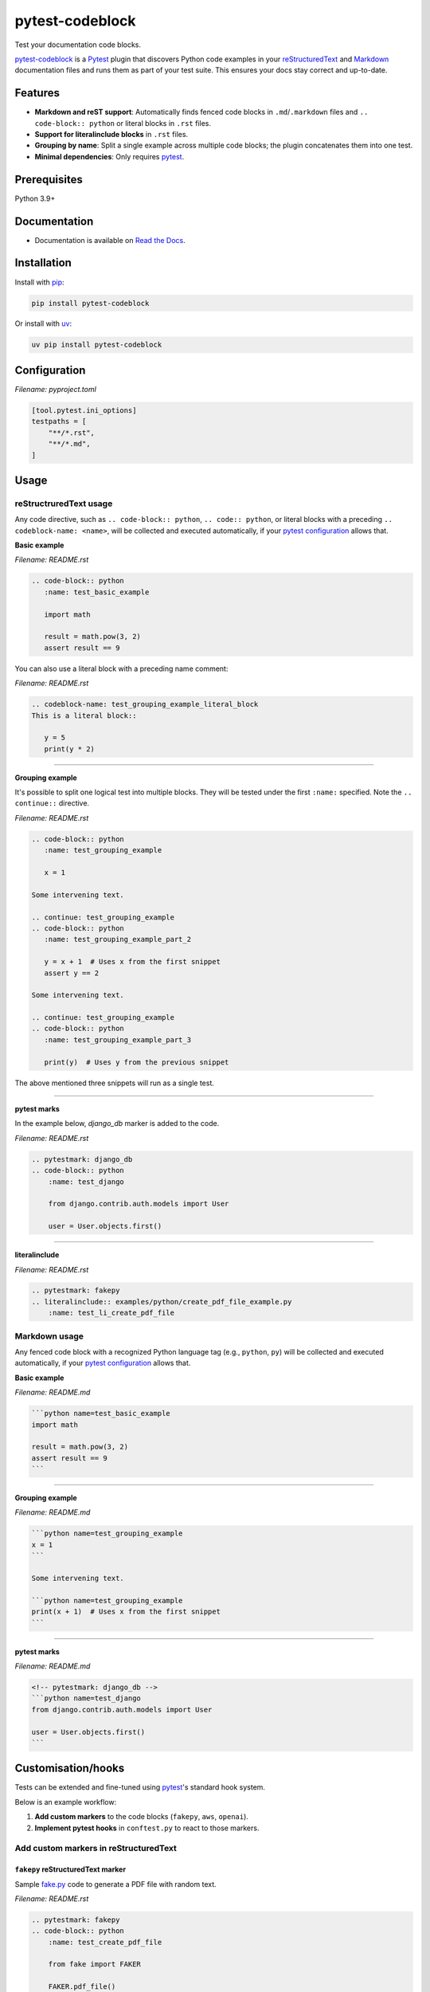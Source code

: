 ================
pytest-codeblock
================

.. External references
.. _reStructuredText: https://docutils.sourceforge.io/rst.html
.. _Markdown: https://daringfireball.net/projects/markdown/
.. _pytest: https://docs.pytest.org
.. _Django: https://www.djangoproject.com
.. _pip: https://pypi.org/project/pip/
.. _uv: https://pypi.org/project/uv/
.. _fake.py: https://github.com/barseghyanartur/fake.py
.. _boto3: https://github.com/boto/boto3
.. _moto: https://github.com/getmoto/moto
.. _openai: https://github.com/openai/openai-python
.. _Ollama: https://github.com/ollama/ollama

.. Internal references

.. _pytest-codeblock: https://github.com/barseghyanartur/pytest-codeblock/
.. _Read the Docs: http://pytest-codeblock.readthedocs.io/
.. _Examples: https://github.com/barseghyanartur/pytest-codeblock/tree/main/examples
.. _Contributor guidelines: https://pytest-codeblock.readthedocs.io/en/latest/contributor_guidelines.html
.. _llms.txt: https://barseghyanartur.github.io/pytest-codeblock/llms.txt

Test your documentation code blocks.

.. image:: https://img.shields.io/pypi/v/pytest-codeblock.svg
   :target: https://pypi.python.org/pypi/pytest-codeblock
   :alt: PyPI Version

.. image:: https://img.shields.io/pypi/pyversions/pytest-codeblock.svg
    :target: https://pypi.python.org/pypi/pytest-codeblock/
    :alt: Supported Python versions

.. image:: https://github.com/barseghyanartur/pytest-codeblock/actions/workflows/test.yml/badge.svg?branch=main
   :target: https://github.com/barseghyanartur/pytest-codeblock/actions
   :alt: Build Status

.. image:: https://readthedocs.org/projects/pytest-codeblock/badge/?version=latest
    :target: http://pytest-codeblock.readthedocs.io
    :alt: Documentation Status

.. image:: https://img.shields.io/badge/docs-llms.txt-blue
    :target: https://barseghyanartur.github.io/pytest-codeblock/llms.txt
    :alt: llms.txt - documentation for LLMs

.. image:: https://img.shields.io/badge/license-MIT-blue.svg
   :target: https://github.com/barseghyanartur/pytest-codeblock/#License
   :alt: MIT

.. image:: https://coveralls.io/repos/github/barseghyanartur/pytest-codeblock/badge.svg?branch=main&service=github
    :target: https://coveralls.io/github/barseghyanartur/pytest-codeblock?branch=main
    :alt: Coverage

`pytest-codeblock`_ is a `Pytest`_ plugin that discovers Python code examples
in your `reStructuredText`_ and `Markdown`_ documentation files and runs them
as part of your test suite. This ensures your docs stay correct and up-to-date.

Features
========

- **Markdown and reST support**: Automatically finds fenced code blocks
  in ``.md``/``.markdown`` files and ``.. code-block:: python`` or literal blocks
  in ``.rst`` files.
- **Support for literalinclude blocks** in ``.rst`` files.
- **Grouping by name**: Split a single example across multiple code blocks;
  the plugin concatenates them into one test.
- **Minimal dependencies**: Only requires `pytest`_.

Prerequisites
=============
Python 3.9+

Documentation
=============
- Documentation is available on `Read the Docs`_.

Installation
============

Install with `pip`_:

.. code-block:: sh

    pip install pytest-codeblock

Or install with `uv`_:

.. code-block:: sh

    uv pip install pytest-codeblock

Configuration
=============
*Filename: pyproject.toml*

.. code-block:: text

    [tool.pytest.ini_options]
    testpaths = [
        "**/*.rst",
        "**/*.md",
    ]

Usage
=====
reStructruredText usage
-----------------------
Any code directive, such as ``.. code-block:: python``, ``.. code:: python``,
or literal blocks with a preceding ``.. codeblock-name: <name>``, will be
collected and executed automatically, if your `pytest`_ `configuration`_
allows that.

**Basic example**

*Filename: README.rst*

.. code-block:: rst

    .. code-block:: python
       :name: test_basic_example

       import math

       result = math.pow(3, 2)
       assert result == 9

You can also use a literal block with a preceding name comment:

*Filename: README.rst*

.. code-block:: rst

    .. codeblock-name: test_grouping_example_literal_block
    This is a literal block::

       y = 5
       print(y * 2)

----

**Grouping example**

It's possible to split one logical test into multiple blocks.
They will be tested under the first ``:name:`` specified.
Note the ``.. continue::`` directive.

*Filename: README.rst*

.. code-block:: rst

    .. code-block:: python
       :name: test_grouping_example

       x = 1

    Some intervening text.

    .. continue: test_grouping_example
    .. code-block:: python
       :name: test_grouping_example_part_2

       y = x + 1  # Uses x from the first snippet
       assert y == 2

    Some intervening text.

    .. continue: test_grouping_example
    .. code-block:: python
       :name: test_grouping_example_part_3

       print(y)  # Uses y from the previous snippet

The above mentioned three snippets will run as a single test.

----

**pytest marks**

In the example below, `django_db` marker is added to the code.

*Filename: README.rst*

.. code-block:: rst

    .. pytestmark: django_db
    .. code-block:: python
        :name: test_django

        from django.contrib.auth.models import User

        user = User.objects.first()

----

**literalinclude**

*Filename: README.rst*

.. code-block:: rst

    .. pytestmark: fakepy
    .. literalinclude:: examples/python/create_pdf_file_example.py
        :name: test_li_create_pdf_file

Markdown usage
--------------

Any fenced code block with a recognized Python language tag (e.g., ``python``,
``py``) will be collected and executed automatically, if your `pytest`_
`configuration`_ allows that.

**Basic example**

*Filename: README.md*

.. code-block:: markdown

    ```python name=test_basic_example
    import math

    result = math.pow(3, 2)
    assert result == 9
    ```

----

**Grouping example**

*Filename: README.md*

.. code-block:: markdown

    ```python name=test_grouping_example
    x = 1
    ```

    Some intervening text.

    ```python name=test_grouping_example
    print(x + 1)  # Uses x from the first snippet
    ```

----

**pytest marks**

*Filename: README.md*

.. code-block:: markdown

    <!-- pytestmark: django_db -->
    ```python name=test_django
    from django.contrib.auth.models import User

    user = User.objects.first()
    ```

Customisation/hooks
===================
Tests can be extended and fine-tuned using `pytest`_'s standard hook system.

Below is an example workflow:

1. **Add custom markers** to the code blocks (``fakepy``, ``aws``, ``openai``).
2. **Implement pytest hooks** in ``conftest.py`` to react to those markers.


Add custom markers in reStructuredText
--------------------------------------

``fakepy`` reStructuredText marker
~~~~~~~~~~~~~~~~~~~~~~~~~~~~~~~~~~

Sample `fake.py`_ code to generate a PDF file with random text.

*Filename: README.rst*

.. code-block:: rst

    .. pytestmark: fakepy
    .. code-block:: python
        :name: test_create_pdf_file

        from fake import FAKER

        FAKER.pdf_file()

``aws`` reStructuredText marker
~~~~~~~~~~~~~~~~~~~~~~~~~~~~~~~

Sample `boto3`_ code to create a bucket on AWS S3.

*Filename: README.rst*

.. code-block:: rst

    .. pytestmark: aws
    .. code-block:: python
        :name: test_create_bucket

        import boto3

        s3 = boto3.client("s3", region_name="us-east-1")
        s3.create_bucket(Bucket="my-bucket")
        assert "my-bucket" in [b["Name"] for b in s3.list_buckets()["Buckets"]]

``openai`` reStructuredText marker
~~~~~~~~~~~~~~~~~~~~~~~~~~~~~~~~~~

Sample `openai`_ code to ask LLM to tell a joke. Note, that next to a
custom ``openai`` marker, ``xfail`` marker is used, which allows underlying
code to fail, without marking entire test suite as failed.

*Filename: README.rst*

.. code-block:: rst

    .. pytestmark: xfail
    .. pytestmark: openai
    .. code-block:: python
        :name: test_tell_me_a_joke

        from openai import OpenAI

        client = OpenAI()
        completion = client.chat.completions.create(
            model="gpt-4o",
            messages=[
                {"role": "developer", "content": "You are a famous comedian."},
                {"role": "user", "content": "Tell me a joke."},
            ],
        )

        assert isinstance(completion.choices[0].message.content, str)

Add custom markers in Markdown
------------------------------

``fakepy`` Markdown marker
~~~~~~~~~~~~~~~~~~~~~~~~~~

*Filename: README.md*

.. code-block:: markdown

    <!-- pytestmark: fakepy -->
    ```python name=test_create_pdf_file
    from fake import FAKER

    FAKER.pdf_file()
    ```

``aws`` Markdown marker
~~~~~~~~~~~~~~~~~~~~~~~

*Filename: README.md*

.. code-block:: markdown

    <!-- pytestmark: aws -->
    ```python name=test_create_bucket
    import boto3

    s3 = boto3.client("s3", region_name="us-east-1")
    s3.create_bucket(Bucket="my-bucket")
    assert "my-bucket" in [b["Name"] for b in s3.list_buckets()["Buckets"]]
    ```

``openai`` Markdown marker
~~~~~~~~~~~~~~~~~~~~~~~~~~

*Filename: README.md*

.. code-block:: markdown

    <!-- pytestmark: xfail -->
    <!-- pytestmark: openai -->
    ```python name=test_tell_me_a_joke
    from openai import OpenAI

    client = OpenAI()
    completion = client.chat.completions.create(
        model="gpt-4o",
        messages=[
            {"role": "developer", "content": "You are a famous comedian."},
            {"role": "user", "content": "Tell me a joke."},
        ],
    )

    assert isinstance(completion.choices[0].message.content, str)
    ```

Implement pytest hooks
----------------------

In the example below:

- `moto`_ is used to mock AWS S3 service for all tests marked as ``aws``.
- Environment variable ``OPENAI_BASE_URL`` is set
  to ``http://localhost:11434/v1`` (assuming you have `Ollama`_ running) for
  all tests marked as ``openai``.
- ``FILE_REGISTRY.clean_up()`` is executed at the end of each test marked
  as ``fakepy``.

*Filename: conftest.py*

.. code-block:: python

    import os
    from contextlib import suppress

    import pytest

    from fake import FILE_REGISTRY
    from moto import mock_aws
    from pytest_codeblock.constants import CODEBLOCK_MARK

    # Modify test item during collection
    def pytest_collection_modifyitems(config, items):
        for item in items:
            if item.get_closest_marker(CODEBLOCK_MARK):
                # All `pytest-codeblock` tests are automatically assigned
                # a `codeblock` marker, which can be used for customisation.
                # In the example below we add an additional `documentation`
                # marker to `pytest-codeblock` tests.
                item.add_marker(pytest.mark.documentation)
            if item.get_closest_marker("aws"):
                # Apply `mock_aws` to all tests marked as `aws`
                item.obj = mock_aws(item.obj)


    # Setup before test runs
    def pytest_runtest_setup(item):
        if item.get_closest_marker("openai"):
            # Send all OpenAI requests to locally running Ollama for all
            # tests marked as `openai`. The tests would x-pass on environments
            # where Ollama is up and running (assuming, you have created an
            # alias for gpt-4o using one of the available models) and would
            # x-fail on environments, where Ollama isn't runnig.
            os.environ.setdefault("OPENAI_API_KEY", "ollama")
            os.environ.setdefault("OPENAI_BASE_URL", "http://localhost:11434/v1")


    # Teardown after the test ends
    def pytest_runtest_teardown(item, nextitem):
        # Run file clean up on all tests marked as `fakepy`
        if item.get_closest_marker("fakepy"):
            FILE_REGISTRY.clean_up()

Tests
=====

Run the tests with `pytest`_:

.. code-block:: sh

    pytest

Writing documentation
=====================

Keep the following hierarchy.

.. code-block:: text

    =====
    title
    =====

    header
    ======

    sub-header
    ----------

    sub-sub-header
    ~~~~~~~~~~~~~~

    sub-sub-sub-header
    ^^^^^^^^^^^^^^^^^^

    sub-sub-sub-sub-header
    ++++++++++++++++++++++

    sub-sub-sub-sub-sub-header
    **************************

License
=======

MIT

Support
=======
For security issues contact me at the e-mail given in the `Author`_ section.

For overall issues, go
to `GitHub <https://github.com/barseghyanartur/pytest-codeblock/issues>`_.

Author
======

Artur Barseghyan <artur.barseghyan@gmail.com>
